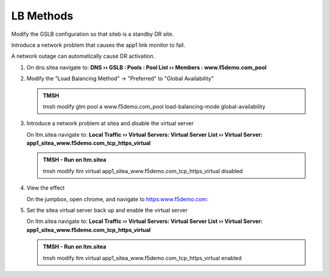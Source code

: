 LB Methods
###############################

Modify the GSLB configuration so that siteb is a standby DR site.

Introduce a network problem that causes the app1 link monitor to fail.

A network outage can automatically cause DR activation.

#. On dns.sitea navigate to: **DNS  ››  GSLB : Pools : Pool List  ››  Members : www.f5demo.com_pool**

   .. image:: /_static/class1/gslb_pool_persistence_flyout.png
      :width: 800

#. Modify the "Load Balancing Method" -> "Preferred" to "Global Availability"

   .. image:: /_static/class1/gslb_pool_global_availability_details.png
      :width: 800

   .. admonition:: TMSH

      tmsh modify gtm pool a www.f5demo.com_pool load-balancing-mode global-availability

#. Introduce a network problem at sitea and disable the virtual server

   On ltm.sitea navigate to: **Local Traffic  ››  Virtual Servers: Virtual Server List  ››  Virtual Server: app1_sitea_www.f5demo.com_tcp_https_virtual**

   .. image:: /_static/class1/router_disable_isp1_site_interface.png
      :width: 800
  
   .. admonition:: TMSH - Run on ltm.sitea

      tmsh modify ltm virtual app1_sitea_www.f5demo.com_tcp_https_virtual disabled

#. View the effect

   On the jumpbox, open chrome, and navigate to https:www.f5demo.com:

   .. image:: /_static/class1/dns_gslb1_site2_links.png
      :width: 800

#. Set the sitea virtual server back up and enable the virtual server

   On ltm.sitea navigate to: **Local Traffic  ››  Virtual Servers: Virtual Server List  ››  Virtual Server: app1_sitea_www.f5demo.com_tcp_https_virtual**

   .. image:: /_static/class1/router_enable_isp1_site_interface.png
      :width: 800

   .. admonition:: TMSH - Run on ltm.sitea

      tmsh modify ltm virtual app1_sitea_www.f5demo.com_tcp_https_virtual enabled

